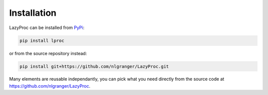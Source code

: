 Installation
============

LazyProc can be installed from `PyPi <https://pypi.python.org/pypi/lproc>`_:

.. code-block:: bash

   pip install lproc

or from the source repository instead:

.. code-block:: bash

   pip install git+https://github.com/nlgranger/LazyProc.git

Many elements are reusable independantly, you can pick what you need directly
from the source code at https://github.com/nlgranger/LazyProc.
